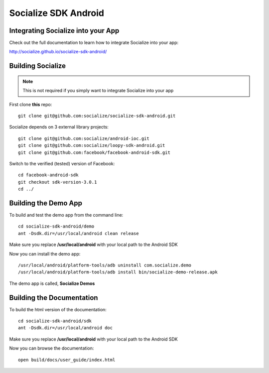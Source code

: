 =====================
Socialize SDK Android
=====================

Integrating Socialize into your App
===================================

Check out the full documentation to learn how to integrate Socialize into your app:

http://socialize.github.io/socialize-sdk-android/

Building Socialize
==================

.. note::

    This is not required if you simply want to integrate Socialize into your app

First clone **this** repo::

    git clone git@github.com:socialize/socialize-sdk-android.git

Socialize depends on 3 external library projects::

    git clone git@github.com:socialize/android-ioc.git
    git clone git@github.com:socialize/loopy-sdk-android.git
    git clone git@github.com:facebook/facebook-android-sdk.git

Switch to the verified (tested) version of Facebook::

    cd facebook-android-sdk
    git checkout sdk-version-3.0.1
    cd ../

Building the Demo App
=====================

To build and test the demo app from the command line::

    cd socialize-sdk-android/demo
    ant -Dsdk.dir=/usr/local/android clean release

Make sure you replace **/usr/local/android** with your local path to the Android SDK

Now you can install the demo app::

    /usr/local/android/platform-tools/adb uninstall com.socialize.demo
    /usr/local/android/platform-tools/adb install bin/socialize-demo-release.apk

The demo app is called, **Socialize Demos**

Building the Documentation
==========================

To build the html version of the documentation::

    cd socialize-sdk-android/sdk
    ant -Dsdk.dir=/usr/local/android doc

Make sure you replace **/usr/local/android** with your local path to the Android SDK

Now you can browse the documentation::

    open build/docs/user_guide/index.html


